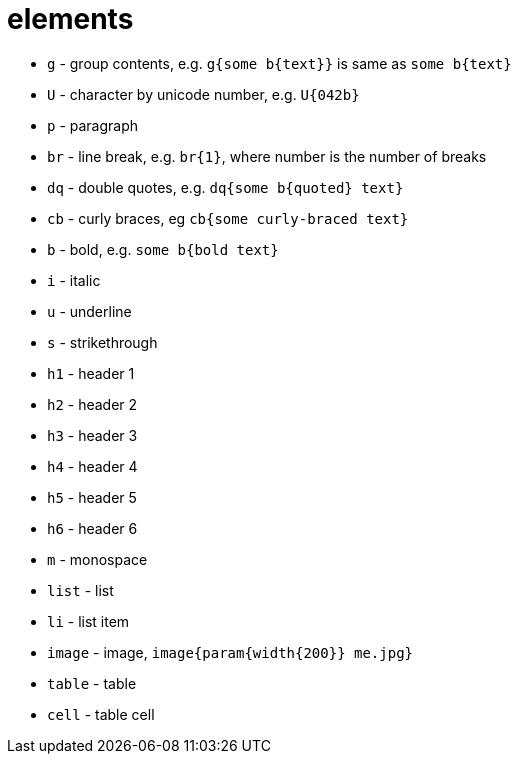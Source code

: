 = elements

- `g` - group contents, e.g. `g{some b{text}}` is same as `some b{text}`
- `U` - character by unicode number, e.g. `U{042b}`
- `p` - paragraph
- `br` - line break, e.g. `br{1}`, where number is the number of breaks
- `dq` - double quotes, e.g. `dq{some b{quoted} text}`
- `cb` - curly braces, eg `cb{some curly-braced text}`
- `b` - bold, e.g. `some b{bold text}`
- `i` - italic
- `u` - underline
- `s` - strikethrough
- `h1` - header 1
- `h2` - header 2
- `h3` - header 3
- `h4` - header 4
- `h5` - header 5
- `h6` - header 6
- `m` - monospace
- `list` - list
- `li` - list item
- `image` - image, `image{param{width{200}} me.jpg}`
- `table` - table
- `cell` - table cell
